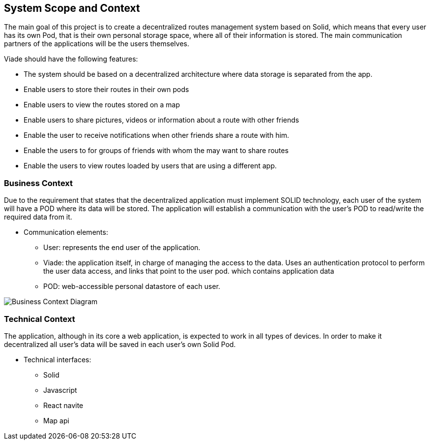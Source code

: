 [[section-system-scope-and-context]]
== System Scope and Context

The main goal of this project is to create a decentralized routes management system based on Solid, which means that
every user has its own Pod, that is their own personal storage space, where all of their information is stored.
The main communication partners of the applications will be the users themselves.

Viade should have the following features:

* The system should be based on a decentralized architecture where data storage is separated from the app.
* Enable users to store their routes in their own pods
* Enable users to view the routes stored on a map
* Enable users to share pictures, videos or information about a route with other friends
* Enable the user to receive notifications when other friends share a route with him.
* Enable the users to for groups of friends with whom the may want to share routes
* Enable the users to view routes loaded by users that are using a different app.


=== Business Context

Due to the requirement that states that the decentralized application must implement SOLID technology, each user of the system will have a POD where its data will be stored. The application will establish a communication with the user's POD to read/write the required data from it. 

* Communication elements:

** User: represents the end user of the application.
** Viade: the application itself, in charge of managing the access to the data. Uses an authentication protocol to perform the user data access, and links that point to the user pod.
which contains application data
** POD: web-accessible personal datastore of each user.

image:images/BusinessContext.png["Business Context Diagram"]



=== Technical Context

The application, although in its core a web application, is expected to work in all types of devices. In order to make it decentralized all user's data will be saved in each user's own Solid Pod.

* Technical interfaces:
** Solid
** Javascript
** React navite
** Map api
